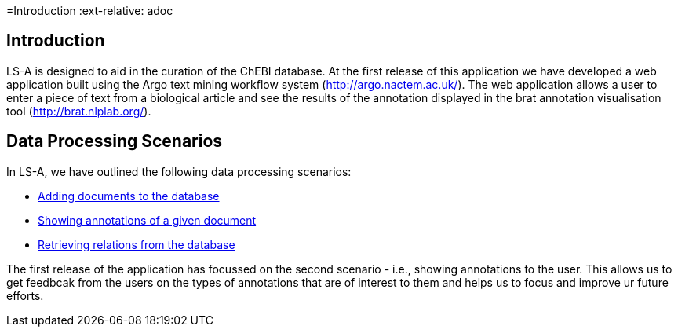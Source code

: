 =Introduction
:ext-relative: adoc


[[sect_introduction]]

== Introduction

LS-A is designed to aid in the curation of the ChEBI database. At the first release of this application we have developed a web application built using the Argo text mining workflow system (http://argo.nactem.ac.uk/). The web application allows a user to enter a piece of text from a biological article and see the results of the annotation displayed in the brat annotation visualisation tool (http://brat.nlplab.org/).

== Data Processing Scenarios

In LS-A, we have outlined the following data processing scenarios:

 * <<addingDocuments.adoc#, Adding documents to the database>>
 * <<showingAnnotations.adoc#, Showing annotations of a given document>>
 * <<retrievingRelations.adoc#, Retrieving relations from the database>>

The first release of the application has focussed on the second scenario - i.e., showing annotations to the user. This allows us to get feedbcak from the users on the types of annotations that are of interest to them and helps us to focus and improve ur future efforts.